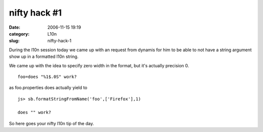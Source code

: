 nifty hack #1
#############
:date: 2006-11-15 19:19
:category: L10n
:slug: nifty-hack-1

During the l10n session today we came up with an request from dynamis for him to be able to not have a string argument show up in a formatted l10n string.

We came up with the idea to specify zero width in the format, but it's actually precision 0.

::

   foo=does "%1$.0S" work?

as foo.properties does actually yield to

::

   js> sb.formatStringFromName('foo',['Firefox'],1)

   does "" work?

So here goes your nifty l10n tip of the day.
